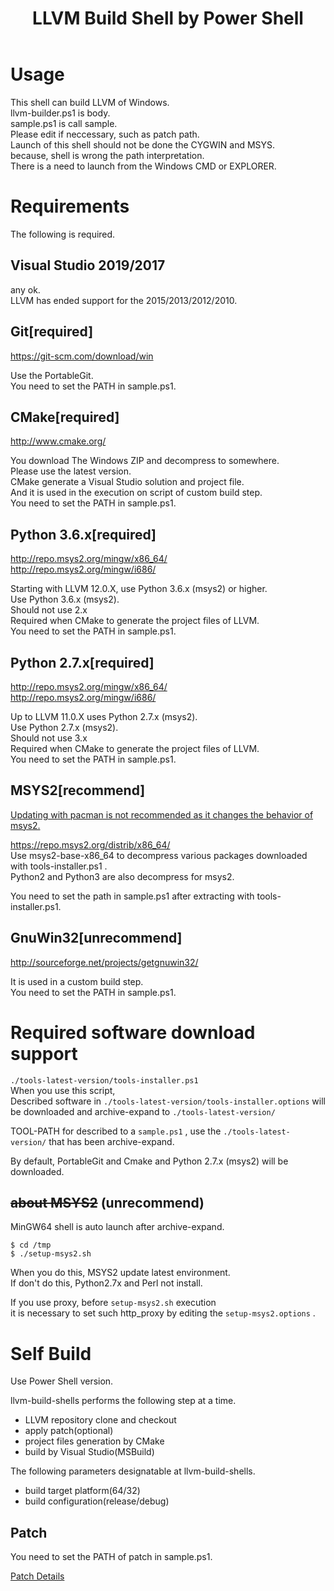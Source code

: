# -*- mode: org ; coding: utf-8-unix -*-
# last updated : 2021/05/02.17:54:13


#+TITLE:     LLVM Build Shell by Power Shell
#+AUTHOR:    yaruopooner [https://github.com/yaruopooner]
#+OPTIONS:   author:nil timestamp:t |:t \n:t ^:nil


* Usage
  This shell can build LLVM of Windows.
  llvm-builder.ps1 is body.
  sample.ps1 is call sample.
  Please edit if neccessary, such as patch path.
  Launch of this shell should not be done the CYGWIN and MSYS.
  because, shell is wrong the path interpretation.
  There is a need to launch from the Windows CMD or EXPLORER.

* Requirements
  The following is required. 

** Visual Studio 2019/2017
   any ok.
   LLVM has ended support for the 2015/2013/2012/2010.

** Git[required]
   https://git-scm.com/download/win

   Use the PortableGit.
   You need to set the PATH in sample.ps1.

** CMake[required]
   http://www.cmake.org/

   You download The Windows ZIP and decompress to somewhere.
   Please use the latest version.
   CMake generate a Visual Studio solution and project file.
   And it is used in the execution on script of custom build step.
   You need to set the PATH in sample.ps1.
	
** Python 3.6.x[required]
   http://repo.msys2.org/mingw/x86_64/
   http://repo.msys2.org/mingw/i686/

   Starting with LLVM 12.0.X, use Python 3.6.x (msys2) or higher.
   Use Python 3.6.x (msys2).
   Should not use 2.x
   Required when CMake to generate the project files of LLVM.
   You need to set the PATH in sample.ps1.

** Python 2.7.x[required]
   http://repo.msys2.org/mingw/x86_64/
   http://repo.msys2.org/mingw/i686/

   Up to LLVM 11.0.X uses Python 2.7.x (msys2).
   Use Python 2.7.x (msys2).
   Should not use 3.x
   Required when CMake to generate the project files of LLVM.
   You need to set the PATH in sample.ps1.


** MSYS2[recommend]
   _Updating with pacman is not recommended as it changes the behavior of msys2._


   https://repo.msys2.org/distrib/x86_64/
   Use msys2-base-x86_64 to decompress various packages downloaded with tools-installer.ps1 .
   Python2 and Python3 are also decompress for msys2.

   You need to set the path in sample.ps1 after extracting with tools-installer.ps1.

** GnuWin32[unrecommend]
   http://sourceforge.net/projects/getgnuwin32/   

   It is used in a custom build step.
   You need to set the PATH in sample.ps1.

* Required software download support
  =./tools-latest-version/tools-installer.ps1=
  When you use this script, 
  Described software in =./tools-latest-version/tools-installer.options= will be downloaded and archive-expand to =./tools-latest-version/= 

  TOOL-PATH for described to a =sample.ps1= , use the =./tools-latest-version/= that has been archive-expand.

  By default, PortableGit and Cmake and Python 2.7.x (msys2) will be downloaded.

** +about MSYS2+ (unrecommend)
   MinGW64 shell is auto launch after archive-expand.
   #+begin_src shell-script
     $ cd /tmp
     $ ./setup-msys2.sh
   #+end_src
   When you do this, MSYS2 update latest environment.
   If don't do this, Python2.7x and Perl not install.

   If you use proxy, before =setup-msys2.sh= execution
   it is necessary to set such http_proxy by editing the =setup-msys2.options= .

* Self Build
  Use Power Shell version.

  llvm-build-shells performs the following step at a time.
  - LLVM repository clone and checkout
  - apply patch(optional)
  - project files generation by CMake
  - build by Visual Studio(MSBuild)

  The following parameters designatable at llvm-build-shells.
  - build target platform(64/32)
  - build configuration(release/debug) 

** Patch
   You need to set the PATH of patch in sample.ps1.

   [[../patch/details.org][Patch Details]]

   
